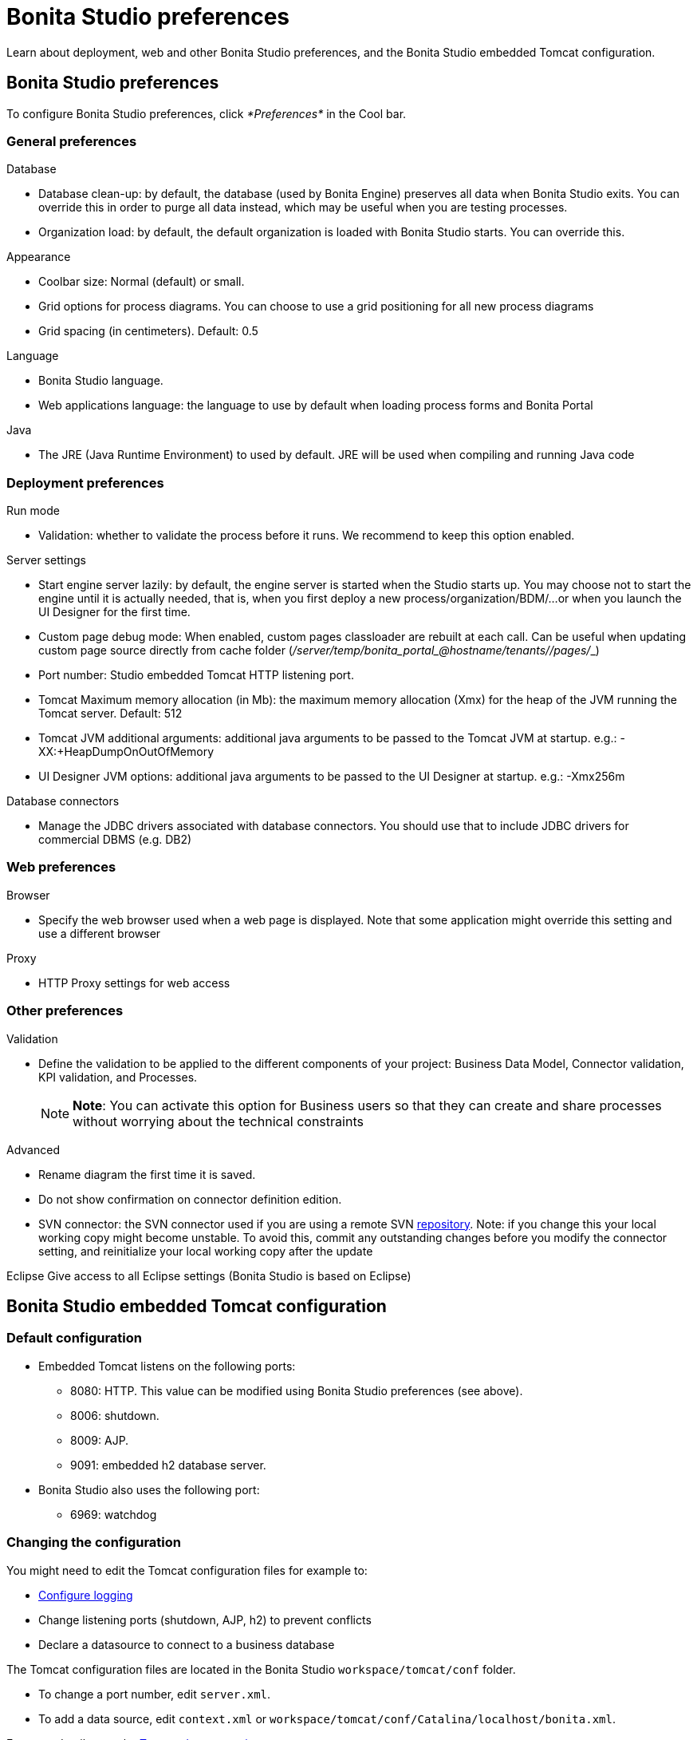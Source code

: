 = Bonita Studio preferences

Learn about deployment, web and other Bonita Studio preferences, and the Bonita Studio embedded Tomcat configuration.

== Bonita Studio preferences

To configure Bonita Studio preferences, click _*Preferences*_ in the Cool bar.

=== General preferences

Database

* Database clean-up: by default, the database (used by Bonita Engine) preserves all data when Bonita Studio exits.
You can override this in order to purge all data instead, which may be useful when you are testing processes.
* Organization load: by default, the default organization is loaded with Bonita Studio starts.
You can override this.

Appearance

* Coolbar size: Normal (default) or small.
* Grid options for process diagrams.
You can choose to use a grid positioning for all new process diagrams
* Grid spacing (in centimeters).
Default: 0.5

Language

* Bonita Studio language.
* Web applications language: the language to use by default when loading process forms and Bonita Portal

Java

* The JRE (Java Runtime Environment) to used by default.
JRE will be used when compiling and running Java code

=== Deployment preferences

Run mode

* Validation: whether to validate the process before it runs.
We recommend to keep this option enabled.

Server settings

* Start engine server lazily: by default, the engine server is started when the Studio starts up.
You may choose not to start the engine until it is actually needed, that is, when you first deploy a new process/organization/BDM/...
or when you launch the UI Designer for the first time.
* Custom page debug mode: When enabled, custom pages classloader are rebuilt at each call.
Can be useful when updating custom page source directly from cache folder (_+++<tomcat_folder>+++/server/temp/bonita_portal__+++<id>+++_@hostname/tenants/_+++<tenantId>+++_/pages/_+++<custompage_folder>+++_)+++</custompage_folder>++++++</tenantId>++++++</id>++++++</tomcat_folder>+++
* Port number: Studio embedded Tomcat HTTP listening port.
* Tomcat Maximum memory allocation (in Mb): the maximum memory allocation (Xmx) for the heap of the JVM running the Tomcat server.
Default: 512
* Tomcat JVM additional arguments: additional java arguments to be passed to the Tomcat JVM at startup.
e.g.: -XX:+HeapDumpOnOutOfMemory
* UI Designer JVM options: additional java arguments to be passed to the UI Designer at startup.
e.g.: -Xmx256m

Database connectors

* Manage the JDBC drivers associated with database connectors.
You should use that to include JDBC drivers for commercial DBMS (e.g.
DB2)

=== Web preferences

Browser

* Specify the web browser used when a web page is displayed.
Note that some application might override this setting and use a different browser

Proxy

* HTTP Proxy settings for web access

=== Other preferences

Validation

* Define the validation to be applied to the different components of your project: Business Data Model, Connector validation, KPI validation, and Processes.
+
NOTE: *Note*: You can activate this option for Business users so that they can create and share processes without worrying about the technical constraints 

Advanced

* Rename diagram the first time it is saved.
* Do not show confirmation on connector definition edition.
* SVN connector: the SVN connector used if you are using a remote SVN xref:workspaces-and-repositories.adoc[repository].
Note: if you change this your local working copy might become unstable.
To avoid this, commit any outstanding changes before you modify the connector setting, and reinitialize your local working copy after the update

Eclipse    Give access to all Eclipse settings (Bonita Studio is based on Eclipse)

== Bonita Studio embedded Tomcat configuration

=== Default configuration

* Embedded Tomcat listens on the following ports:
 ** 8080: HTTP.
This value can be modified using Bonita Studio preferences (see above).
 ** 8006: shutdown.
 ** 8009: AJP.
 ** 9091: embedded h2 database server.
* Bonita Studio also uses the following port:
 ** 6969: watchdog

=== Changing the configuration

You might need to edit the Tomcat configuration files for example to:

* xref:logging.adoc[Configure logging]
* Change listening ports (shutdown, AJP, h2) to prevent conflicts
* Declare a datasource to connect to a business database

The Tomcat configuration files are located in the Bonita Studio `workspace/tomcat/conf` folder.

* To change a port number, edit `server.xml`.
* To add a data source, edit `context.xml` or `workspace/tomcat/conf/Catalina/localhost/bonita.xml`.

For more details, see the http://tomcat.apache.org/tomcat-8.5-doc/[Tomcat documentation].
